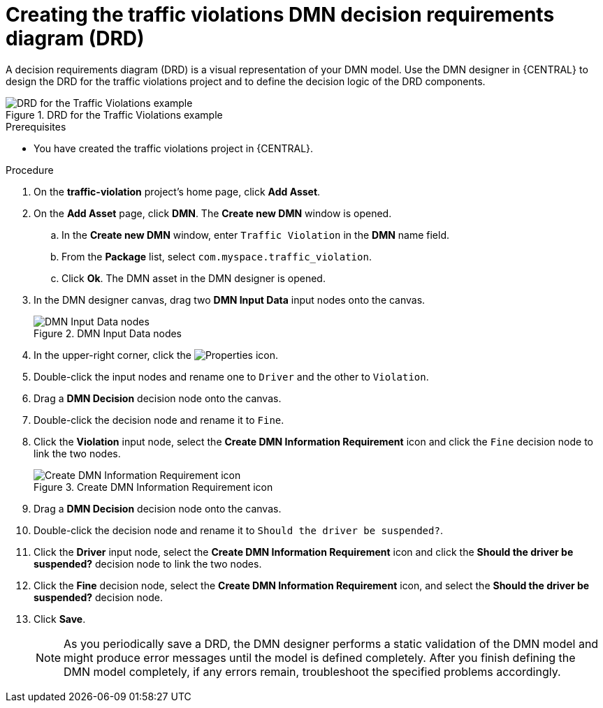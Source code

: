 [id='dmn-gs-creating-drd-proc']
= Creating the traffic violations DMN decision requirements diagram (DRD)

A decision requirements diagram (DRD) is a visual representation of your DMN model. Use the  DMN designer in {CENTRAL} to design the DRD for the traffic violations project and to define the decision logic of the DRD components.

.DRD for the Traffic Violations example
image::dmn/dmn-traffic-violations-drd.png[DRD for the Traffic Violations example]

.Prerequisites
* You have created the traffic violations project in {CENTRAL}.

.Procedure
. On the *traffic-violation* project's home page, click *Add Asset*.
. On the *Add Asset* page, click *DMN*. The *Create new DMN* window is opened.
.. In the *Create new DMN* window, enter `Traffic Violation` in the *DMN* name field.
.. From the *Package* list, select `com.myspace.traffic_violation`.
.. Click *Ok*. The DMN asset in the DMN designer is opened.
. In the DMN designer canvas, drag two *DMN Input Data* input nodes onto the canvas.
+

.DMN Input Data nodes
image::dmn/library_objects.png[DMN Input Data nodes]

. In the upper-right corner, click the image:getting-started/diagram_properties.png[Properties] icon.
. Double-click the input nodes and rename one to `Driver` and the other to `Violation`.
. Drag a *DMN Decision* decision node onto the canvas.
. Double-click the decision node and rename it to `Fine`.
. Click the *Violation* input node, select the *Create DMN Information Requirement* icon and click the `Fine` decision node to link the two nodes.
+

.Create DMN Information Requirement icon
image::dmn/info-requirement.png[Create DMN Information Requirement icon]

. Drag a *DMN Decision* decision node onto the canvas.
. Double-click the decision node and rename it to `Should the driver be suspended?`.
. Click the *Driver* input node, select the *Create DMN Information Requirement* icon and click the *Should the driver be suspended?* decision node to link the two nodes.
. Click the *Fine* decision node, select the *Create DMN Information Requirement* icon, and select the *Should the driver be suspended?* decision node.
. Click *Save*.
+
NOTE: As you periodically save a DRD, the DMN designer performs a static validation of the DMN model and might produce error messages until the model is defined completely. After you finish defining the DMN model completely, if any errors remain, troubleshoot the specified problems accordingly.
